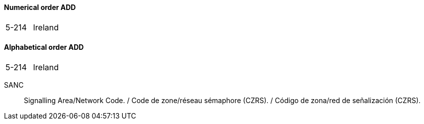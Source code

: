 ==== Numerical order ADD

|===
| 5-214 | Ireland
|===

==== Alphabetical order ADD

|===
| 5-214 | Ireland
|===

SANC:: Signalling Area/Network Code. / Code de zone/réseau sémaphore (CZRS). / Código de zona/red de señalización (CZRS).
